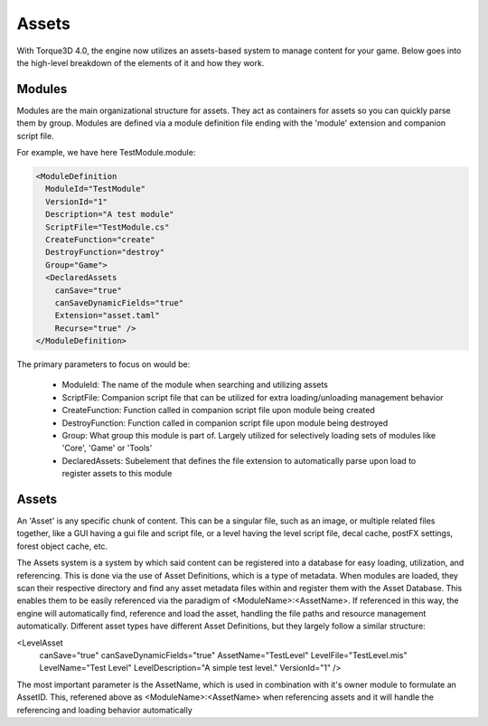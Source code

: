 Assets
========

With Torque3D 4.0, the engine now utilizes an assets-based system to manage content for your game. 
Below goes into the high-level breakdown of the elements of it and how they work.

Modules
------------
Modules are the main organizational structure for assets. They act as containers for assets so you
can quickly parse them by group. Modules are defined via a module definition file ending with the 'module' extension and companion script file.

For example, we have here TestModule.module:

.. code-block:: xml

  <ModuleDefinition
    ModuleId="TestModule"
    VersionId="1"
    Description="A test module"
    ScriptFile="TestModule.cs"
    CreateFunction="create"
    DestroyFunction="destroy"
    Group="Game">
    <DeclaredAssets
      canSave="true"
      canSaveDynamicFields="true"
      Extension="asset.taml"
      Recurse="true" />
  </ModuleDefinition>

The primary parameters to focus on would be:

  * ModuleId: The name of the module when searching and utilizing assets
  * ScriptFile: Companion script file that can be utilized for extra loading/unloading management behavior
  * CreateFunction: Function called in companion script file upon module being created
  * DestroyFunction: Function called in companion script file upon module being destroyed
  * Group: What group this module is part of. Largely utilized for selectively loading sets of modules like 'Core', 'Game' or 'Tools'
  * DeclaredAssets: Subelement that defines the file extension to automatically parse upon load to register assets to this module

Assets
------------
An 'Asset' is any specific chunk of content. This can be a singular file, such as an image, or multiple related files together,
like a GUI having a gui file and script file, or a level having the level script file, decal cache, postFX settings, forest object cache, etc.

The Assets system is a system by which said content can be registered into a database for easy loading, utilization, and referencing.
This is done via the use of Asset Definitions, which is a type of metadata. When modules are loaded, they scan
their respective directory and find any asset metadata files within and register them with the Asset Database. This enables them
to be easily referenced via the paradigm of <ModuleName>:<AssetName>. If referenced in this way, the engine will automatically find, reference
and load the asset, handling the file paths and resource management automatically. Different asset types have different Asset Definitions,
but they largely follow a similar structure:

.. code-block:: xml

<LevelAsset
    canSave="true"
    canSaveDynamicFields="true"
    AssetName="TestLevel"
    LevelFile="TestLevel.mis"
    LevelName="Test Level"
    LevelDescription="A simple test level."
    VersionId="1" />

The most important parameter is the AssetName, which is used in combination with it's owner module to formulate an
AssetID. This, referened above as <ModuleName>:<AssetName> when referencing assets and it will handle the referencing 
and loading behavior automatically